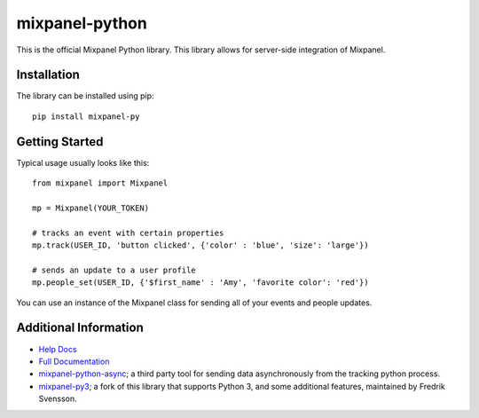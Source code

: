 mixpanel-python |travis-badge|
==============================

This is the official Mixpanel Python library. This library allows for
server-side integration of Mixpanel.


Installation
------------

The library can be installed using pip::

    pip install mixpanel-py


Getting Started
---------------

Typical usage usually looks like this::

    from mixpanel import Mixpanel

    mp = Mixpanel(YOUR_TOKEN)

    # tracks an event with certain properties
    mp.track(USER_ID, 'button clicked', {'color' : 'blue', 'size': 'large'})

    # sends an update to a user profile
    mp.people_set(USER_ID, {'$first_name' : 'Amy', 'favorite color': 'red'})

You can use an instance of the Mixpanel class for sending all of your events
and people updates.


Additional Information
----------------------

* `Help Docs`_
* `Full Documentation`_
* mixpanel-python-async_; a third party tool for sending data asynchronously
  from the tracking python process.
* mixpanel-py3_; a fork of this library that supports Python 3, and some
  additional features, maintained by Fredrik Svensson.


.. |travis-badge| image:: https://travis-ci.org/mixpanel/mixpanel-ruby.svg?branch=master
    :target: https://travis-ci.org/mixpanel/mixpanel-ruby
.. _Help Docs: https://www.mixpanel.com/help/reference/python
.. _Full Documentation: http://mixpanel.github.io/mixpanel-python/
.. _mixpanel-python-async: https://github.com/jessepollak/mixpanel-python-async
.. _mixpanel-py3: https://github.com/MyGGaN/mixpanel-python
